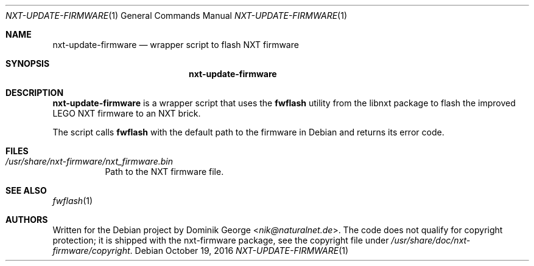 .Dd October 19, 2016
.Dt NXT-UPDATE-FIRMWARE 1
.Os Debian
.Sh NAME
.Nm nxt\-update\-firmware
.Nd wrapper script to flash NXT firmware
.Sh SYNOPSIS
.Nm
.Sh DESCRIPTION
.Nm
is a wrapper script that uses the
.Nm fwflash
utility from the libnxt package to flash the improved LEGO NXT firmware
to an NXT brick.
.Pp
The script calls
.Nm fwflash
with the default path to the firmware in Debian and returns its error
code.
.Sh FILES
.Bl -tag -width Ds -compact
.It Pa /usr/share/nxt\-firmware/nxt_firmware.bin
Path to the NXT firmware file.
.El
.Sh SEE ALSO
.Xr fwflash 1
.Sh AUTHORS
Written for the Debian project by
.An Dominik George Aq Mt nik@naturalnet.de .
The code does not qualify for copyright protection; it is shipped with the nxt\-firmware package, see the copyright file under
.Pa /usr/share/doc/nxt\-firmware/copyright .
